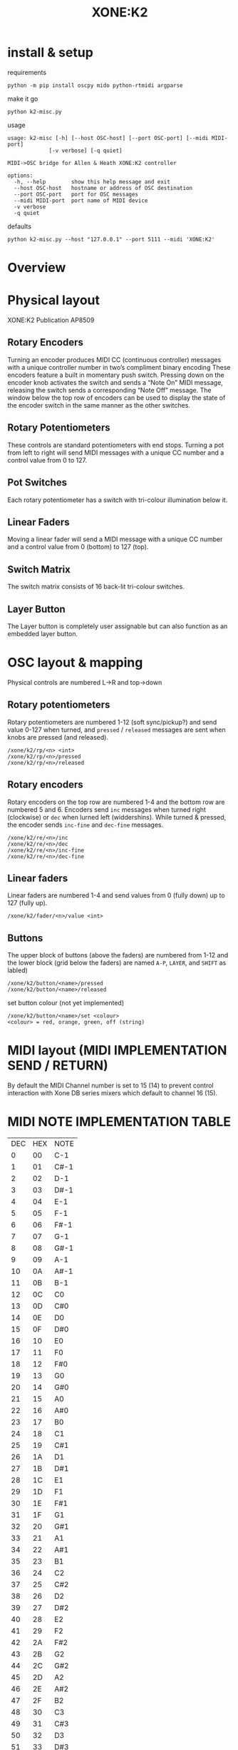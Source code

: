 # -*- mode: org; coding: utf-8; -*-
#+LaTeX_CLASS: zzkt-article
#+LateX_Header: \setcounter{secnumdepth}{0}
#+OPTIONS: toc:2 num:nil html-style:nil
#+title: XONE:K2

[[file:img/XONE-K2-squared.jpg]]

* install & setup

requirements
#+BEGIN_SRC shell :dir :wrap SRC text :results raw
python -m pip install oscpy mido python-rtmidi argparse
#+END_SRC

make it go
#+BEGIN_SRC shell :dir :wrap SRC text :results raw
python k2-misc.py
#+END_SRC

usage
#+BEGIN_SRC text
usage: k2-misc [-h] [--host OSC-host] [--port OSC-port] [--midi MIDI-port]
             [-v verbose] [-q quiet]

MIDI->OSC bridge for Allen & Heath XONE:K2 controller

options:
  -h, --help        show this help message and exit
  --host OSC-host   hostname or address of OSC destination
  --port OSC-port   port for OSC messages
  --midi MIDI-port  port name of MIDI device
  -v verbose
  -q quiet
#+END_SRC

defaults
#+BEGIN_SRC shell :dir :wrap SRC text :results raw
python k2-misc.py --host "127.0.0.1" --port 5111 --midi 'XONE:K2'
#+END_SRC

* Overview

* Physical layout

 XONE:K2 Publication AP8509

** Rotary Encoders

Turning an encoder produces MIDI CC (continuous controller) messages with a unique controller number in two’s compliment binary encoding These encoders feature a built in momentary push switch. Pressing down on the encoder knob activates the switch and sends a “Note On” MIDI message, releasing the switch sends a corresponding “Note Off” message. The window below the top row of encoders can be used to display the state of the encoder switch in the same manner as the other switches.

** Rotary Potentiometers

These controls are standard potentiometers with end stops. Turning a pot from left to right will send MIDI messages with a unique CC number and a control value from 0 to 127.

** Pot Switches

 Each rotary potentiometer has a switch with tri-colour illumination below it.

** Linear Faders

Moving a linear fader will send a MIDI message with a unique CC number and a control value from 0 (bottom) to 127 (top).

** Switch Matrix

 The switch matrix consists of 16 back-lit tri-colour switches.

** Layer Button

 The Layer button is completely user assignable but can also function as an embedded layer button.

* OSC layout & mapping

Physical controls are numbered L->R and top->down

[[file:img/K2-layout.png]]
** Rotary potentiometers

Rotary potentiometers are numbered 1-12 (soft sync/pickup?) and send value 0-127 when turned, and =pressed= / =released= messages are sent when knobs are pressed (and released).

#+BEGIN_SRC text
/xone/k2/rp/<n> <int>
/xone/k2/rp/<n>/pressed
/xone/k2/rp/<n>/released
#+END_SRC

** Rotary encoders

Rotary encoders on the top row are numbered 1-4 and the bottom row are numbered 5 and 6. Encoders send =inc= messages when turned right (clockwise) or =dec= when lurned left (widdershins). While turned & pressed, the encoder sends =inc-fine= and =dec-fine= messages.

#+BEGIN_SRC text
/xone/k2/re/<n>/inc
/xone/k2/re/<n>/dec
/xone/k2/re/<n>/inc-fine
/xone/k2/re/<n>/dec-fine
#+END_SRC

** Linear faders

Linear faders are numbered 1-4 and send values from 0 (fully down) up to 127 (fully up).
#+BEGIN_SRC text
/xone/k2/fader/<n>/value <int>
#+END_SRC

** Buttons

The upper block of buttons (above the faders) are numbered from 1-12 and the lower block (grid below the faders) are named =A-P=, =LAYER=, and =SHIFT= as labled)

#+BEGIN_SRC text
/xone/k2/button/<name>/pressed
/xone/k2/button/<name>/released
#+END_SRC

set button colour (not yet implemented)
#+BEGIN_SRC text
/xone/k2/button/<name>/set <colour>
<colour> = red, orange, green, off (string)
#+END_SRC

* MIDI layout (MIDI IMPLEMENTATION SEND / RETURN)

By default the MIDI Channel number is set to 15 (14) to prevent control interaction with Xone DB series mixers which default to channel 16 (15).

[[file:img/XONE-K2-layers.jpg]]

* MIDI NOTE IMPLEMENTATION TABLE

| DEC | HEX | NOTE |
|   0 |  00 | C-1  |
|   1 |  01 | C#-1 |
|   2 |  02 | D-1  |
|   3 |  03 | D#-1 |
|   4 |  04 | E-1  |
|   5 |  05 | F-1  |
|   6 |  06 | F#-1 |
|   7 |  07 | G-1  |
|   8 |  08 | G#-1 |
|   9 |  09 | A-1  |
|  10 |  0A | A#-1 |
|  11 |  0B | B-1  |
|  12 |  0C | C0   |
|  13 |  0D | C#0  |
|  14 |  0E | D0   |
|  15 |  0F | D#0  |
|  16 |  10 | E0   |
|  17 |  11 | F0   |
|  18 |  12 | F#0  |
|  19 |  13 | G0   |
|  20 |  14 | G#0  |
|  21 |  15 | A0   |
|  22 |  16 | A#0  |
|  23 |  17 | B0   |
|  24 |  18 | C1   |
|  25 |  19 | C#1  |
|  26 |  1A | D1   |
|  27 |  1B | D#1  |
|  28 |  1C | E1   |
|  29 |  1D | F1   |
|  30 |  1E | F#1  |
|  31 |  1F | G1   |
|  32 |  20 | G#1  |
|  33 |  21 | A1   |
|  34 |  22 | A#1  |
|  35 |  23 | B1   |
|  36 |  24 | C2   |
|  37 |  25 | C#2  |
|  38 |  26 | D2   |
|  39 |  27 | D#2  |
|  40 |  28 | E2   |
|  41 |  29 | F2   |
|  42 |  2A | F#2  |
|  43 |  2B | G2   |
|  44 |  2C | G#2  |
|  45 |  2D | A2   |
|  46 |  2E | A#2  |
|  47 |  2F | B2   |
|  48 |  30 | C3   |
|  49 |  31 | C#3  |
|  50 |  32 | D3   |
|  51 |  33 | D#3  |
|  52 |  34 | E3   |
|  53 |  35 | F3   |
|  54 |  36 | F#3  |
|  55 |  37 | G3   |
|  56 |  38 | G#3  |
|  57 |  39 | A3   |
|  58 |  3A | A#3  |
|  59 |  3B | B3   |
|  60 |  3C | C4   |
|  61 |  3D | C#4  |
|  62 |  3E | D4   |
|  63 |  3F | D#4  |
|  64 |  40 | E4   |
|  65 |  41 | F4   |
|  66 |  42 | F#4  |
|  67 |  43 | G4   |
|  68 |  44 | G#4  |
|  69 |  45 | A4   |
|  70 |  46 | A#4  |
|  71 |  47 | B4   |
|  72 |  48 | C5   |
|  73 |  49 | C#5  |
|  74 |  4A | D5   |
|  75 |  4B | D#5  |
|  76 |  4C | E5   |
|  77 |  4D | F5   |
|  78 |  4E | F#5  |
|  79 |  4F | G5   |
|  80 |  50 | G#5  |
|  81 |  51 | A5   |
|  82 |  52 | A#5  |
|  83 |  53 | B5   |
|  84 |  54 | C6   |
|  85 |  55 | C#6  |
|  86 |  56 | D6   |
|  87 |  57 | D#6  |
|  88 |  58 | E6   |
|  89 |  59 | F6   |
|  90 |  5A | F#6  |
|  91 |  5B | G6   |
|  92 |  5C | G#6  |
|  93 |  5D | A6   |
|  94 |  5E | A#6  |
|  95 |  5F | B6   |
|  96 |  60 | C7   |
|  97 |  61 | C#7  |
|  98 |  62 | D7   |
|  99 |  63 | D#7  |
| 100 |  64 | E7   |
| 101 |  65 | F7   |
| 102 |  66 | F#7  |
| 103 |  67 | G7   |
| 104 |  68 | G#7  |
| 105 |  69 | A7   |
| 106 |  6A | A#7  |
| 107 |  6B | B7   |
| 108 |  6C | C8   |
| 109 |  6D | C#8  |
| 110 |  6E | D8   |
| 111 |  6F | D#8  |
| 112 |  70 | E8   |
| 113 |  71 | F8   |
| 114 |  72 | F#8  |
| 115 |  73 | G8   |
| 116 |  74 | G#8  |
| 117 |  75 | A8   |
| 118 |  76 | A#8  |
| 119 |  77 | B8   |
| 120 |  78 | C9   |
| 121 |  79 | C#9  |
| 122 |  7A | D9   |
| 123 |  7B | D#9  |
| 124 |  7C | E9   |
| 125 |  7D | F9   |
| 126 |  7E | F#9  |
| 127 |  7F | G9   |

* various
- Allen & Heath [[https://www.allen-heath.com/hardware/xone-series/xonek2/][hardware notes]] & MIDI docs
- see also https://github.com/taw10/x1k2-midi-osc-alsa
